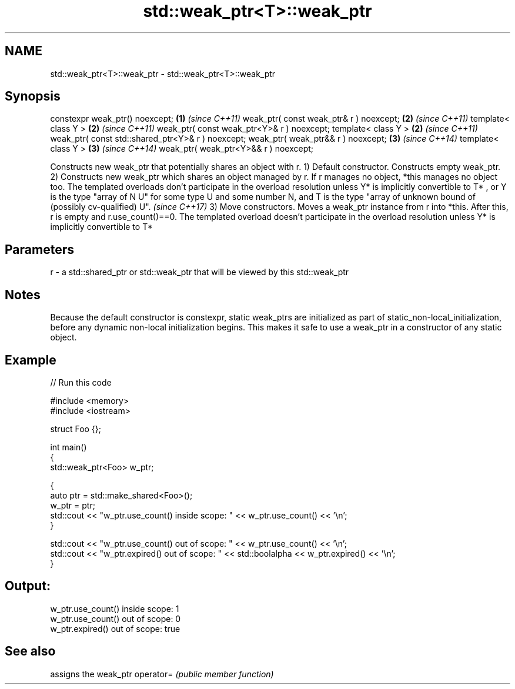 .TH std::weak_ptr<T>::weak_ptr 3 "2020.03.24" "http://cppreference.com" "C++ Standard Libary"
.SH NAME
std::weak_ptr<T>::weak_ptr \- std::weak_ptr<T>::weak_ptr

.SH Synopsis

constexpr weak_ptr() noexcept;                    \fB(1)\fP \fI(since C++11)\fP
weak_ptr( const weak_ptr& r ) noexcept;           \fB(2)\fP \fI(since C++11)\fP
template< class Y >                               \fB(2)\fP \fI(since C++11)\fP
weak_ptr( const weak_ptr<Y>& r ) noexcept;
template< class Y >                               \fB(2)\fP \fI(since C++11)\fP
weak_ptr( const std::shared_ptr<Y>& r ) noexcept;
weak_ptr( weak_ptr&& r ) noexcept;                \fB(3)\fP \fI(since C++14)\fP
template< class Y >                               \fB(3)\fP \fI(since C++14)\fP
weak_ptr( weak_ptr<Y>&& r ) noexcept;

Constructs new weak_ptr that potentially shares an object with r.
1) Default constructor. Constructs empty weak_ptr.
2) Constructs new weak_ptr which shares an object managed by r. If r manages no object, *this manages no object too. The templated overloads don't participate in the overload resolution unless Y* is implicitly convertible to T*
, or Y is the type "array of N U" for some type U and some number N, and T is the type "array of unknown bound of (possibly cv-qualified) U".
\fI(since C++17)\fP
3) Move constructors. Moves a weak_ptr instance from r into *this. After this, r is empty and r.use_count()==0. The templated overload doesn't participate in the overload resolution unless Y* is implicitly convertible to T*

.SH Parameters


r - a std::shared_ptr or std::weak_ptr that will be viewed by this std::weak_ptr


.SH Notes

Because the default constructor is constexpr, static weak_ptrs are initialized as part of static_non-local_initialization, before any dynamic non-local initialization begins. This makes it safe to use a weak_ptr in a constructor of any static object.

.SH Example


// Run this code

  #include <memory>
  #include <iostream>

  struct Foo {};

  int main()
  {
     std::weak_ptr<Foo> w_ptr;

     {
        auto ptr = std::make_shared<Foo>();
        w_ptr = ptr;
        std::cout << "w_ptr.use_count() inside scope: " << w_ptr.use_count() << '\\n';
     }

     std::cout << "w_ptr.use_count() out of scope: " << w_ptr.use_count() << '\\n';
     std::cout << "w_ptr.expired() out of scope: " << std::boolalpha << w_ptr.expired() << '\\n';
  }

.SH Output:

  w_ptr.use_count() inside scope: 1
  w_ptr.use_count() out of scope: 0
  w_ptr.expired() out of scope: true


.SH See also


          assigns the weak_ptr
operator= \fI(public member function)\fP




